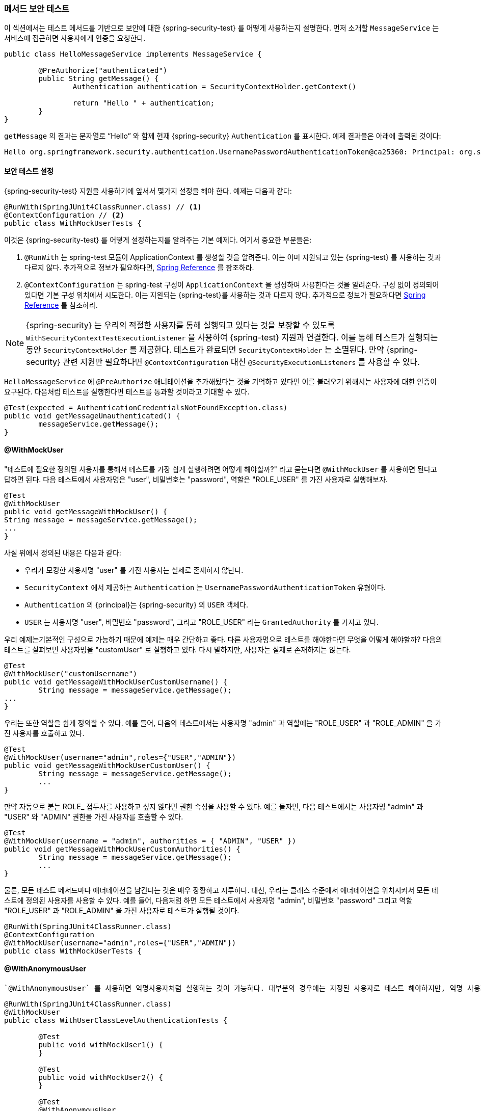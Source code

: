[[test-method]]
//== Testing Method Security
=== 메서드 보안 테스트
////
This section demonstrates how to  use Spring Security's Test support to test method based security.
We first introduce a `MessageService` that requires the user to be authenticated in order to access it.
////

이 섹션에서는 테스트 메서드를 기반으로 보안에 대한 {spring-security-test} 를 어떻게 사용하는지 설명한다.
먼저 소개할 `MessageService` 는 서비스에 접근하면 사용자에게 인증을 요청한다.

[source,java]
----
public class HelloMessageService implements MessageService {

	@PreAuthorize("authenticated")
	public String getMessage() {
		Authentication authentication = SecurityContextHolder.getContext()
															.getAuthentication();
		return "Hello " + authentication;
	}
}
----

////
The result of `getMessage` is a String saying "Hello" to the current Spring Security `Authentication`.
An example of the output is displayed below.
////
`getMessage` 의 결과는 문자열로 "`Hello`" 와 함께 현재 {spring-security} `Authentication` 를 표시한다.
예제 결과물은 아래에 출력된 것이다:

[source,text]
----
Hello org.springframework.security.authentication.UsernamePasswordAuthenticationToken@ca25360: Principal: org.springframework.security.core.userdetails.User@36ebcb: Username: user; Password: [PROTECTED]; Enabled: true; AccountNonExpired: true; credentialsNonExpired: true; AccountNonLocked: true; Granted Authorities: ROLE_USER; Credentials: [PROTECTED]; Authenticated: true; Details: null; Granted Authorities: ROLE_USER
----

[[test-method-setup]]
//=== Security Test Setup
==== 보안 테스트 설정

////
Before we can use Spring Security Test support, we must perform some setup. An example can be seen below:
////

{spring-security-test} 지원을 사용하기에 앞서서 몇가지 설정을 해야 한다. 예제는 다음과 같다:

[source,java]
----
@RunWith(SpringJUnit4ClassRunner.class) // <1>
@ContextConfiguration // <2>
public class WithMockUserTests {
----
////
This is a basic example of how to setup Spring Security Test. The highlights are:
<1> `@RunWith` instructs the spring-test module that it should create an ApplicationContext This is no different than using the existing Spring Test support. For additional information, refer to the http://docs.spring.io/spring-framework/docs/4.0.x/spring-framework-reference/htmlsingle/#integration-testing-annotations-standard[Spring Reference]
<2> `@ContextConfiguration` instructs the spring-test the configuration to use to create the `ApplicationContext`. Since no configuration is specified, the default configuration locations will be tried. This is no different than using the existing Spring Test support. For additional information, refer to the link:http://docs.spring.io/spring-framework/docs/4.0.x/spring-framework-reference/htmlsingle/#testcontext-ctx-management[Spring Reference]
////
이것은 {spring-security-test} 를 어떻게 설정하는지를 알려주는 기본 예제다. 여기서 중요한 부분들은:

<1> `@RunWith` 는 spring-test 모듈이 ApplicationContext 를 생성할 것을 알려준다. 이는 이미 지원되고 있는 {spring-test} 를 사용하는 것과 다르지 않다. 추가적으로 정보가 필요하다면,  link:http://docs.spring.io/spring-framework/docs/4.0.x/spring-framework-reference/htmlsingle/#integration-testing-annotations-standard[Spring Reference] 를 참조하라.
<2> `@ContextConfiguration` 는 spring-test 구성이 `ApplicationContext` 을 생성하여 사용한다는 것을 알려준다. 구성 없이 정의되어 있다면 기본 구성 위치에서 시도한다. 이는 지왼되는 {spring-test}를 사용하는 것과 다르지 않다. 추가적으로 정보가 필요하다면  link:http://docs.spring.io/spring-framework/docs/4.0.x/spring-framework-reference/htmlsingle/#testcontext-ctx-management[Spring Reference] 를 참조하라.

////
NOTE: Spring Security hooks into Spring Test support using the  `WithSecurityContextTestExecutionListener` which will ensure our tests are ran with the correct user.
It does this by populating the `SecurityContextHolder` prior to running our tests.
After the test is done, it will clear out the `SecurityContextHolder`.
If you only need Spring Security related support, you can replace `@ContextConfiguration` with `@SecurityExecutionListeners`.
////

NOTE: {spring-security} 는
우리의 적절한 사용자를 통해 실행되고 있다는 것을 보장할 수 있도록 `WithSecurityContextTestExecutionListener` 을 사용하여 {spring-test} 지원과 연결한다. 이를 통해 테스트가 실행되는 동안 `SecurityContextHolder` 를 제공한다. 테스트가 완료되면 `SecurityContextHolder` 는 소멸된다. 만약 {spring-security} 관련 지원만 필요하다면 `@ContextConfiguration` 대신 `@SecurityExecutionListeners` 를 사용할 수 있다.

////
Remember we added the `@PreAuthorize` annotation to our `HelloMessageService` and so it requires an authenticated user to invoke it.
If we ran the following test, we would expect the following test will pass:
////

`HelloMessageService` 에 `@PreAuthorize` 애너테이션을 추가해뒀다는 것을 기억하고 있다면 이를 불러오기 위해서는 사용자에 대한 인증이 요구된다. 다음처럼 테스트를 실행한다면 테스트를 통과할 것이라고 기대할 수 있다.

[source,java]
----
@Test(expected = AuthenticationCredentialsNotFoundException.class)
public void getMessageUnauthenticated() {
	messageService.getMessage();
}
----

[[test-method-withmockuser]]
==== @WithMockUser

////
The question is "How could we most easily run the test as a specific user?"
The answer is to use `@WithMockUser`.
The following test will be ran as a user with the username "user", the password "password", and the roles "ROLE_USER".
////

"테스트에 필요한 정의된 사용자를 통해서 테스트를 가장 쉽게 실행하려면 어떻게 해야할까?" 라고 묻는다면 `@WithMockUser` 를 사용하면 된다고 답하면 된다. 다음 테스트에서 사용자명은 "user", 비밀번호는 "password", 역할은 "ROLE_USER" 를 가진 사용자로 실행해보자.

[source,java]
----
@Test
@WithMockUser
public void getMessageWithMockUser() {
String message = messageService.getMessage();
...
}
----

////
Specifically the following is true:

* The user with the username "user" does not have to exist since we are mocking the user
* The `Authentication` that is populated in the `SecurityContext` is of type `UsernamePasswordAuthenticationToken`
* The principal on the `Authentication` is Spring Security's `User` object
* The `User` will have the username of "user", the password "password", and a single `GrantedAuthority` named "ROLE_USER" is used.
////

사실 위에서 정의된 내용은 다음과 같다:

* 우리가 모킹한 사용자명 "user" 를 가진 사용자는 실제로 존재하지 않난다.
* `SecurityContext` 에서 제공하는 `Authentication` 는 `UsernamePasswordAuthenticationToken` 유형이다.
* `Authentication` 의 {principal}는 {spring-security} 의 `USER` 객체다.
* `USER` 는 사용자명 "user", 비밀번호 "password", 그리고 "ROLE_USER" 라는 `GrantedAuthority` 를 가지고 있다.

////
Our example is nice because we are able to leverage a lot of defaults.
What if we wanted to run the test with a different username?
The following test would run with the username "customUser". Again, the user does not need to actually exist.
////

우리 예제는기본적인 구성으로 가능하기 때문에 예제는 매우 간단하고 좋다. 다른 사용자명으로 테스트를 해야한다면 무엇을 어떻게 해야할까? 다음의 테스트를 살펴보면 사용자명을 "customUser" 로 실행하고 있다. 다시 말하지만, 사용자는 실제로 존재하지는 않는다.

[source,java]
----
@Test
@WithMockUser("customUsername")
public void getMessageWithMockUserCustomUsername() {
	String message = messageService.getMessage();
...
}
----

////
We can also easily customize the roles.
For example, this test will be invoked with the username "admin" and the roles "ROLE_USER" and "ROLE_ADMIN".
////

우리는 또한 역할을 쉽게 정의할 수 있다. 예를 들어, 다음의 테스트에서는 사용자명 "admin" 과 역할에는 "ROLE_USER" 과 "ROLE_ADMIN" 을 가진 사용자를 호출하고 있다.

[source,java]
----
@Test
@WithMockUser(username="admin",roles={"USER","ADMIN"})
public void getMessageWithMockUserCustomUser() {
	String message = messageService.getMessage();
	...
}
----

////
If we do not want the value to automatically be prefixed with ROLE_ we can leverage the authorities attribute.
For example, this test will be invoked with the username "admin" and the authorities "USER" and "ADMIN".
////

만약 자동으로 붙는 ROLE_ 접두사를 사용하고 싶지 않다면 권한 속성을 사용할 수 있다. 예를 들자면, 다음 테스트에서는 사용자명 "admin" 과 "USER" 와 "ADMIN" 권한을 가진 사용자를 호출할 수 있다.

[source,java]
----
@Test
@WithMockUser(username = "admin", authorities = { "ADMIN", "USER" })
public void getMessageWithMockUserCustomAuthorities() {
	String message = messageService.getMessage();
	...
}
----

////
Of course it can be a bit tedious placing the annotation on every test method.
Instead, we can place the annotation at the class level and every test will use the specified user.
For example, the following would run every test with a user with the username "admin", the password "password", and the roles "ROLE_USER" and "ROLE_ADMIN".
////

물론, 모든 테스트 메서드마다 애너테이션을 남긴다는 것은 매우 장황하고 지루하다.
대신, 우리는 클래스 수준에서 애너테이션을 위치시켜서 모든 테스트에 정의된 사용자를 사용할 수 있다. 예를 들어, 다음처럼 하면 모든 테스트에서 사용자명 "admin", 비밀번호 "password" 그리고 역할 "ROLE_USER" 과 "ROLE_ADMIN" 을 가진 사용자로 테스트가 실행될 것이다.

[source,java]
----
@RunWith(SpringJUnit4ClassRunner.class)
@ContextConfiguration
@WithMockUser(username="admin",roles={"USER","ADMIN"})
public class WithMockUserTests {
----


[[test-method-withanonymoususer]]
==== @WithAnonymousUser

////
Using `@WithAnonymousUser` allows running as an anonymous user.
This is especially convenient when you wish to run most of your tests with a specific user, but want to run a few tests as an anonymous user.
For example, the following will run withMockUser1 and withMockUser2 using <<test-method-withmockuser,@WithMockUser>> and anonymous as an anonymous user.
////

 `@WithAnonymousUser` 를 사용하면 익명사용자처럼 실행하는 것이 가능하다. 대부분의 경우에는 지정된 사용자로 테스트 해야하지만, 익명 사용자로 테스트해야하는 경우에 특히 편리하다. 예를 들자면, 다음처럼 <<test-method-withmockuser,@WithMockUser>> 를 사용해서 withMockUser1 과 withMockUser2  와 익명사용자로 익명처리를 해야할 때 사용할 수 있다.

[source,java]
----
@RunWith(SpringJUnit4ClassRunner.class)
@WithMockUser
public class WithUserClassLevelAuthenticationTests {

	@Test
	public void withMockUser1() {
	}

	@Test
	public void withMockUser2() {
	}

	@Test
	@WithAnonymousUser
	public void anonymous() throws Exception {
		// override default to run as anonymous user
	}
}
----


[[test-method-withuserdetails]]
==== @WithUserDetails

////
While `@WithMockUser` is a very convenient way to get started, it may not work in all instances.
For example, it is common for applications to expect that the `Authentication` principal be of a specific type.
This is done so that the application can refer to the principal as the custom type and reduce coupling on Spring Security.
////

`@WithMockUser` 는 쉽게 시작할 수 있는 매우 편리한 방법이지만 모든 인스턴스에서 적용할 수는 없을 것이다. 예를 들자면, 지정된 유형의 `Authentication` {principal}를 기대하는 애플리케이션의 공통적인 부분에서 그렇다. 애플리케이션에서 사용자정의된 유형의 {principal}로 참조할 수 있으며 {spring-security} 와의 결합성을 줄일 수 있다.

////
The custom principal is often times returned by a custom `UserDetailsService` that returns an object that implements both `UserDetails` and the custom type.
For situations like this, it is useful to create the test user using the custom `UserDetailsService`.
That is exactly what `@WithUserDetails` does.
////

사용자정의된 {principal}는 `UserDetails` 와 사용자정의된 타입을 구현한 객체를 반환하기 위해  `UserDetailsService` 를 사용자정의하여 반환하는 경우가 많다. 이 경우에 적절한 방법은 사용자 정의된  `UserDetailsService` 를 사용하여 테스트 유저를 생성하면 유용하다.
이런 경우 `@WithUserDetails` 를 사용하면 좋다.

////
Assuming we have a `UserDetailsService` exposed as a bean, the following test will be invoked with an `Authentication` of type `UsernamePasswordAuthenticationToken` and a principal that is returned from the `UserDetailsService` with the username of "user".
////

`UserDetailsService` 빈을 가지고 있다고 가정하고, 다음의 테스트는 `UsernamePasswordAuthenticationToken` 타입과 `UserDetailsService` 에서 반환해주는 사용자명 "user" 를 가진 `Authentication` 를 호출할 것이다.

[source,java]
----
@Test
@WithUserDetails
public void getMessageWithUserDetails() {
	String message = messageService.getMessage();
	...
}
----

////
We can also customize the username used to lookup the user from our `UserDetailsService`.
For example, this test would be executed with a principal that is returned from the `UserDetailsService` with the username of "customUsername".
////

우리는 `UserDetailsService` 가 전달한 사용자의 사용자명을 사용자정의할 수도 있다. 예를 들자면, 다음 테스트에서는 `UserDetailsService` 로부터 사용자명 "customUsername" 을 가진 {principal}를 반환받아 이용하여 테스트하고 있다.

[source,java]
----
@Test
@WithUserDetails("customUsername")
public void getMessageWithUserDetailsCustomUsername() {
	String message = messageService.getMessage();
	...
}
----

////
We can also provide an explicit bean name to look up the `UserDetailsService`.
For example, this test would look up the username of "customUsername" using the `UserDetailsService` with the bean name "myUserDetailsService".
////

또한 우리는 `UserDetailsService`  타입으로 제공되는 빈을 지명할 수도 있다. 예를 들자면, 다음 테스트에서 `UserDetailsService` 타입의 "myUserDetailsService" 라는 이름을 가진 빈을 호출하여 사용자명 "customUsername" 을 찾을 것이다.

[source,java]
----
@Test
@WithUserDetails(value="customUsername", userDetailsServiceBeanName="myUserDetailsService")
public void getMessageWithUserDetailsServiceBeanName() {
	String message = messageService.getMessage();
	...
}
----

////
Like `@WithMockUser` we can also place our annotation at the class level so that every test uses the same user.
However unlike `@WithMockUser`, `@WithUserDetails` requires the user to exist.
///

`@WithMockUser` 처럼 클래스 수준으로 애너테이션을 위치시켜서 모든 테스트에서 동일한 사용자를 사용하여 테스트할 수 있다. 그러나 `@WithMockUser` 와는 달리, `@WithUserDetails` 사용자가 실제로 존재해야 한다.


[[test-method-withsecuritycontext]]
==== @WithSecurityContext

////
We have seen that `@WithMockUser` is an excellent choice if we are not using a custom `Authentication` principal.
Next we discovered that `@WithUserDetails` would allow us to use a custom `UserDetailsService` to create our `Authentication` principal but required the user to exist.
We will now see an option that allows the most flexibility.
////

앞서 살펴본 `@WithMockUser` 는 우리가 `Authentication` 주체를 사용자정의하여 사용하지 않는다면 좋은 선택이다. 다음에 살펴본 `@WithUserDetails` 는 사용자정의한 `UserDetailsService` 에서 `Authentication` 주체는 사용할 수 있지만 사용자가 실제로 존재해야 한다.
우리는 이제 상황에 따라 유연하게 선택사항들을 고려해볼 수 있을 것이다.

////
We can create our own annotation that uses the `@WithSecurityContext` to create any `SecurityContext` we want.
For example, we might create an annotation named `@WithMockCustomUser` as shown below:
////

`@WithSecurityContext` 사용하여 우리가 `SecurityContext` 에서 사용할 수 있는  애너테이션을 생성할 수 있다. 예를 들자면, 다음과 같이 `@WithMockCustomUser` 라는 애너테이션을 생성할 수 있다.

[source,java]
----
@Retention(RetentionPolicy.RUNTIME)
@WithSecurityContext(factory = WithMockCustomUserSecurityContextFactory.class)
public @interface WithMockCustomUser {

	String username() default "rob";

	String name() default "Rob Winch";
}
----

////
You can see that `@WithMockCustomUser` is annotated with the `@WithSecurityContext` annotation.
This is what signals to Spring Security Test support that we intend to create a `SecurityContext` for the test.
The `@WithSecurityContext` annotation requires we specify a `SecurityContextFactory` that will create a new `SecurityContext` given our `@WithMockCustomUser` annotation.
You can find our `WithMockCustomUserSecurityContextFactory` implementation below:
////

`@WithMockCustomUser` 을 살펴보면 `@WithSecurityContext` 애너테이션을 볼 수 있을 것이다. 이것은 테스트를 위한 `SecurityContext` 생성할 때 {spring-security-test} 지원신호를 보낸다. `@WithSecurityContext` 애너테이션은 새로운 `SecurityContext` 를 생성할 때 `@WithMockCustomUser` 애너테이션을 이용하려면 `SecurityContextFactory` 를 정의해야 한다.  우리는 다음처럼 `WithMockCustomUserSecurityContextFactory` 를 구현하면 된다.

[source,java]
----
public class WithMockCustomUserSecurityContextFactory
	implements WithSecurityContextFactory<WithMockCustomUser> {
	@Override
	public SecurityContext createSecurityContext(WithMockCustomUser customUser) {
		SecurityContext context = SecurityContextHolder.createEmptyContext();

		CustomUserDetails principal =
			new CustomUserDetails(customUser.name(), customUser.username());
		Authentication auth =
			new UsernamePasswordAuthenticationToken(principal, "password", principal.getAuthorities());
		context.setAuthentication(auth);
		return context;
	}
}
----

////
We can now annotate a test class or a test method with our new annotation and Spring Security's `WithSecurityContextTestExecutionListener` will ensure that our `SecurityContext` is populated appropriately.
////

이제 우리는 테스트 클래스 혹은 테스트 메서드에서 새로운 애너테이션을 사용할 수 있게 되었으며 {spring-security}의 `WithSecurityContextTestExecutionListener` 는 우리의 `SecurityContext` 가 적절하게 적용되는 것을 보장할 것이다.

////
When creating your own `WithSecurityContextFactory` implementations, it is nice to know that they can be annotated with standard Spring annotations.
For example, the `WithUserDetailsSecurityContextFactory` uses the `@Autowired` annotation to acquire the `UserDetailsService`:
////
우리가 생성한 `WithSecurityContextFactory` 구현체는 기존의 스프링 애노테이션들을 사용할 수 있도록 해준다. 예를 들자면  `WithUserDetailsSecurityContextFactory` 에서 `@Autowired`  으로 `UserDetailsService`  를 받을 수 있다.

[source,java]
----
final class WithUserDetailsSecurityContextFactory
	implements WithSecurityContextFactory<WithUserDetails> {

	private UserDetailsService userDetailsService;

	@Autowired
	public WithUserDetailsSecurityContextFactory(UserDetailsService userDetailsService) {
		this.userDetailsService = userDetailsService;
	}

	public SecurityContext createSecurityContext(WithUserDetails withUser) {
		String username = withUser.value();
		Assert.hasLength(username, "value() must be non empty String");
		UserDetails principal = userDetailsService.loadUserByUsername(username);
		Authentication authentication = new UsernamePasswordAuthenticationToken(principal, principal.getPassword(), principal.getAuthorities());
		SecurityContext context = SecurityContextHolder.createEmptyContext();
		context.setAuthentication(authentication);
		return context;
	}
}
----

[[test-method-meta-annotations]]
// === Test Meta Annotations
==== 테스트 메타 애너테이션

////
If you reuse the same user within your tests often, it is not ideal to have to repeatedly specify the attributes.
For example, if there are many tests related to an administrative user with the username "admin" and the roles `ROLE_USER` and `ROLE_ADMIN` you would have to write:
////
만약 테스트에도 동일한 사용자를 사용하는 일이 많다면, 속성들을 반복적으로 정의하는 것은 좋은 생각이 아니다. 예를 들자면, 많은 테스트에서 관리자로서 사용자명 "admin" 권한으로 `ROLE_USER` 과 `ROLE_ADMIN`  역할을 가진 사용자를 사용하기 위해 다음처럼 작성하고 있다면:

[source,java]
----
@WithMockUser(username="admin",roles={"USER","ADMIN"})
----

////
Rather than repeating this everywhere, we can use a meta annotation.
For example, we could create a meta annotation named `WithMockAdmin`:
////

이것을 모든 곳에서 반복적으로 사용하고 있다면 메타 애너테이션을 사용할 수 있다.
예를 들자면, `WithMockAdmin` 라는 이름의 메타 애너테이션을 생성할 수 있다:

[source,java]
----
@Retention(RetentionPolicy.RUNTIME)
@WithMockUser(value="rob",roles="ADMIN")
public @interface WithMockAdmin { }
----
////
Now we can use `@WithMockAdmin` in the same way as the more verbose `@WithMockUser`.
////
이제 많이 사용했던 `@WithMockUser` 과 동일한 방법으로 `@WithMockAdmin` 를 사용할 수 있다.

////
Meta annotations work with any of the testing annotations described above.
For example, this means we could create a meta annotation for `@WithUserDetails("admin")` as well.
////
메타 애너테이션은 앞에서 설명했던 테스트 애노테이션들처럼 동작한다. 예를 들어,  `@WithUserDetails("admin")` 같은 메타 애너테이션을 만들어도 잘 동작한다는 뜻이다.
